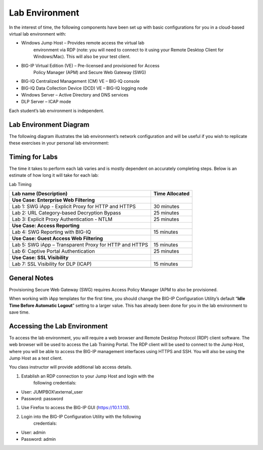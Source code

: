 Lab Environment
---------------

In the interest of time, the following components have been set up with
basic configurations for you in a cloud-based virtual lab environment
with:

-  Windows Jump Host – Provides remote access the virtual lab
       environment via RDP (note: you will need to connect to it using
       your Remote Desktop Client for Windows/Mac). This will also be
       your test client.

-  BIG-IP Virtual Edition (VE) – Pre-licensed and provisioned for Access
       Policy Manager (APM) and Secure Web Gateway (SWG)

-  BIG-IQ Centralized Management (CM) VE – BIG-IQ console

-  BIG-IQ Data Collection Device (DCD) VE – BIG-IQ logging node

-  Windows Server – Active Directory and DNS services

-  DLP Server – ICAP mode

Each student’s lab environment is independent.

Lab Environment Diagram
~~~~~~~~~~~~~~~~~~~~~~~

The following diagram illustrates the lab environment’s
network configuration and will be useful if you wish to replicate these
exercises in your personal lab environment:

|image0|

Timing for Labs
~~~~~~~~~~~~~~~

The time it takes to perform each lab varies and is mostly dependent on
accurately completing steps. Below is an estimate of how long it will
take for each lab:

Lab Timing

+----------------------------------------------------------+------------------+
| Lab name (Description)                                   | Time Allocated   |
+==========================================================+==================+
| **Use Case: Enterprise Web Filtering**                   |                  |
+----------------------------------------------------------+------------------+
| Lab 1: SWG iApp - Explicit Proxy for HTTP and HTTPS      | 30 minutes       |
+----------------------------------------------------------+------------------+
| Lab 2: URL Category-based Decryption Bypass              | 25 minutes       |
+----------------------------------------------------------+------------------+
| Lab 3: Explicit Proxy Authentication - NTLM              | 25 minutes       |
+----------------------------------------------------------+------------------+
| **Use Case: Access Reporting**                           |                  |
+----------------------------------------------------------+------------------+
| Lab 4: SWG Reporting with BIG-IQ                         | 15 minutes       |
+----------------------------------------------------------+------------------+
| **Use Case: Guest Access Web Filtering**                 |                  |
+----------------------------------------------------------+------------------+
| Lab 5: SWG iApp – Transparent Proxy for HTTP and HTTPS   | 15 minutes       |
+----------------------------------------------------------+------------------+
| Lab 6: Captive Portal Authentication                     | 25 minutes       |
+----------------------------------------------------------+------------------+
| **Use Case: SSL Visibility**                             |                  |
+----------------------------------------------------------+------------------+
| Lab 7: SSL Visibility for DLP (ICAP)                     | 15 minutes       |
+----------------------------------------------------------+------------------+
|                                                          |                  |
+----------------------------------------------------------+------------------+

General Notes
~~~~~~~~~~~~~

Provisioning Secure Web Gateway (SWG) requires Access Policy Manager
(APM to also be provisioned.

When working with iApp templates for the first time, you should change
the BIG-IP Configuration Utility’s default “\ **Idle Time Before
Automatic Logout**\ ” setting to a larger value. This has already been
done for you in the lab environment to save time.

Accessing the Lab Environment
~~~~~~~~~~~~~~~~~~~~~~~~~~~~~

To access the lab environment, you will require a web browser and Remote
Desktop Protocol (RDP) client software. The web browser will be used to
access the Lab Training Portal. The RDP client will be used to connect
to the Jump Host, where you will be able to access the BIG-IP management
interfaces using HTTPS and SSH. You will also be using the Jump Host as
a test client.

You class instructor will provide additional lab access details.

1. Establish an RDP connection to your Jump Host and login with the
       following credentials:

-  User: JUMPBOX\\external\_user

-  Password: password

1. Use Firefox to access the BIG-IP GUI (https://10.1.1.10).

2. Login into the BIG-IP Configuration Utility with the following
       credentials:

-  User: admin

-  Password: admin

.. |image0| image:: /_static/class2/image2.png
   :width: 7.10764in
   :height: 3.26458in
